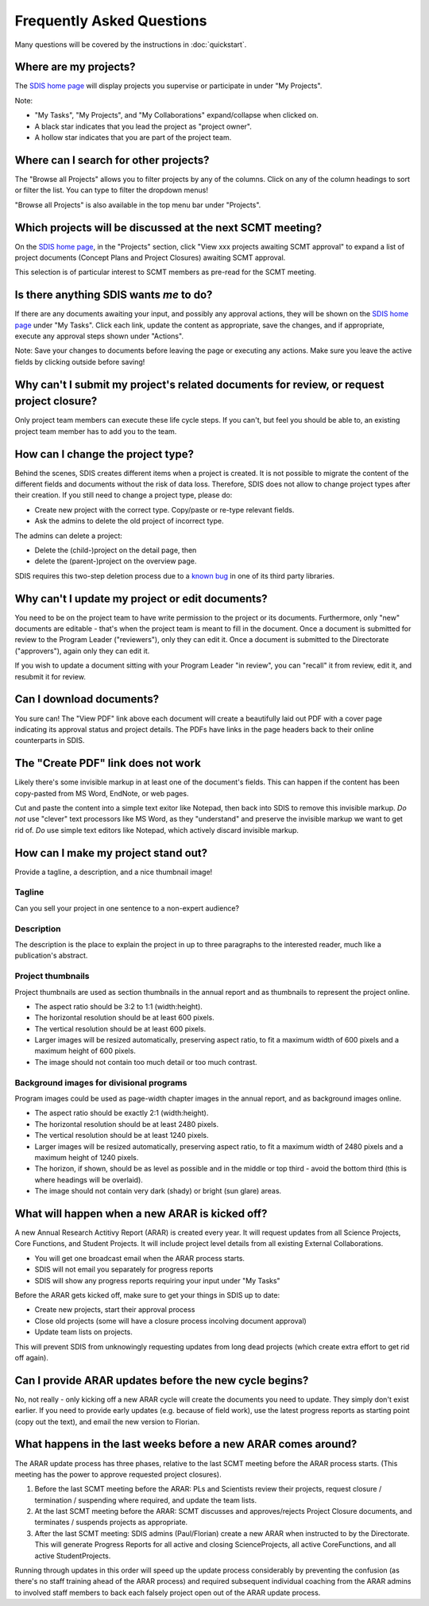 **************************
Frequently Asked Questions
**************************

Many questions will be covered by the instructions in :doc:`quickstart`.

Where are my projects?
======================
The `SDIS home page <https://sdis.dpaw.wa.gov.au/>`_ will display projects
you supervise or participate in under "My Projects".

Note:

* "My Tasks", "My Projects", and "My Collaborations" expand/collapse when clicked on.
* A black star indicates that you lead the project as "project owner".
* A hollow star indicates that you are part of the project team.

Where can I search for other projects?
======================================
The "Browse all Projects" allows you to filter projects by any of the columns.
Click on any of the column headings to sort or filter the list.
You can type to filter the dropdown menus!

"Browse all Projects" is also available in the top menu bar under "Projects".

Which projects will be discussed at the next SCMT meeting?
==========================================================
On the `SDIS home page <https://sdis.dpaw.wa.gov.au/>`_, in the "Projects" section,
click "View xxx projects awaiting SCMT approval" to expand a list of project
documents (Concept Plans and Project Closures) awaiting SCMT approval.

This selection is of particular interest to SCMT members as pre-read for the SCMT meeting.

Is there anything SDIS wants *me* to do?
======================================
If there are any documents awaiting your input, and possibly any approval actions,
they will be shown on the `SDIS home page <https://sdis.dpaw.wa.gov.au/>`_ under
"My Tasks". Click each link, update the content as appropriate, save the changes,
and if appropriate, execute any approval steps shown under "Actions".

Note: Save your changes to documents before leaving the page or executing any actions.
Make sure you leave the active fields by clicking outside before saving!

Why can't I submit my project's related documents for review, or request project closure?
=========================================================================================
Only project team members can execute these life cycle steps. If you can't, but
feel you should be able to, an existing project team member has to add you to the
team.


How can I change the project type?
==================================
Behind the scenes, SDIS creates different items when a project is created.
It is not possible to migrate the content of the different fields and documents
without the risk of data loss.
Therefore, SDIS does not allow to change project types after their creation.
If you still need to change a project type, please do:

* Create new project with the correct type. Copy/paste or re-type relevant fields.
* Ask the admins to delete the old project of incorrect type.

The admins can delete a project:

* Delete the (child-)project on the detail page, then
* delete the (parent-)project on the overview page.

SDIS requires this two-step deletion process due to a
`known bug <https://github.com/django-polymorphic/django-polymorphic/issues/34>`_
in one of its third party libraries.

Why can't I update my project or edit documents?
================================================
You need to be on the project team to have write permission to the project or
its documents.
Furthermore, only "new" documents are editable - that's when the project
team is meant to fill in the document. Once a document is submitted for review to
the Program Leader ("reviewers"), only they can edit it. Once a document is
submitted to the Directorate ("approvers"), again only they can edit it.

If you wish to update a document sitting with your Program Leader "in review",
you can "recall" it from review, edit it, and resubmit it for review.

Can I download documents?
=========================
You sure can! The "View PDF" link above each document will create a beautifully
laid out PDF with a cover page indicating its approval status and project details.
The PDFs have links in the page headers back to their online counterparts in SDIS.

The "Create PDF" link does not work
===================================
Likely there's some invisible markup in at least one of the document's fields.
This can happen if the content has been copy-pasted from MS Word, EndNote, or
web pages.

Cut and paste the content into a simple text exitor like Notepad, then back into
SDIS to remove this invisible markup.
*Do not* use "clever" text processors like MS Word, as they
"understand" and preserve the invisible markup we want to get rid of.
*Do* use simple text editors like Notepad, which actively discard invisible markup.


How can I make my project stand out?
====================================
Provide a tagline, a description, and a nice thumbnail image!

Tagline
-------
Can you sell your project in one sentence to a non-expert audience?

Description
-----------
The description is the place to explain the project in up to three paragraphs to
the interested reader, much like a publication's abstract.

Project thumbnails
------------------
Project thumbnails are used as section thumbnails in the annual report
and as thumbnails to represent the project online.

* The aspect ratio should be 3:2 to 1:1 (width:height).
* The horizontal resolution should be at least 600 pixels.
* The vertical resolution should be at least 600 pixels.
* Larger images will be resized automatically, preserving aspect ratio, to fit
  a maximum width of 600 pixels and a maximum height of 600 pixels.
* The image should not contain too much detail or too much contrast.

Background images for divisional programs
-----------------------------------------
Program images could be used as page-width chapter images in the annual report,
and as background images online.

* The aspect ratio should be exactly 2:1 (width:height).
* The horizontal resolution should be at least 2480 pixels.
* The vertical resolution should be at least 1240 pixels.
* Larger images will be resized automatically, preserving aspect ratio, to fit
  a maximum width of 2480 pixels and a maximum height of 1240 pixels.
* The horizon, if shown, should be as level as possible and in the middle or
  top third - avoid the bottom third (this is where headings will be overlaid).
* The image should not contain very dark (shady) or bright (sun glare) areas.


What will happen when a new ARAR is kicked off?
===============================================
A new Annual Research Actitivy Report (ARAR) is created every year. It will request
updates from all Science Projects, Core Functions, and Student Projects.
It will include project level details from all existing External Collaborations.

* You will get one broadcast email when the ARAR process starts.
* SDIS will not email you separately for progress reports
* SDIS will show any progress reports requiring your input under "My Tasks"

Before the ARAR gets kicked off, make sure to get your things in SDIS up to date:

* Create new projects, start their approval process
* Close old projects (some will have a closure process incolving document approval)
* Update team lists on projects.

This will prevent SDIS from unknowingly requesting updates from long dead projects
(which create extra effort to get rid off again).

Can I provide ARAR updates before the new cycle begins?
=======================================================
No, not really - only kicking off a new ARAR cycle will create the documents
you need to update. They simply don't exist earlier.
If you need to provide early updates (e.g. because of field work), use the latest
progress reports as starting point (copy out the text), and email the new version
to Florian.

What happens in the last weeks before a new ARAR comes around?
==============================================================
The ARAR update process has three phases, relative to the last SCMT meeting before
the ARAR process starts. (This meeting has the power to approve requested project closures).

1. Before the last SCMT meeting before the ARAR: PLs and Scientists review their projects, request closure / termination / suspending where required, and update the team lists.
2. At the last SCMT meeting before the ARAR: SCMT discusses and approves/rejects Project Closure documents, and terminates / suspends projects as appropriate.
3. After the last SCMT meeting: SDIS admins (Paul/Florian) create a new ARAR when instructed to by the Directorate. This will generate Progress Reports for all active and closing ScienceProjects, all active CoreFunctions, and all active StudentProjects.

Running through updates in this order will speed up the update process considerably by preventing the confusion (as there's no staff training ahead of the ARAR process) and required subsequent individual coaching from the ARAR admins to involved staff members to back each falsely project open out of the ARAR update process.
